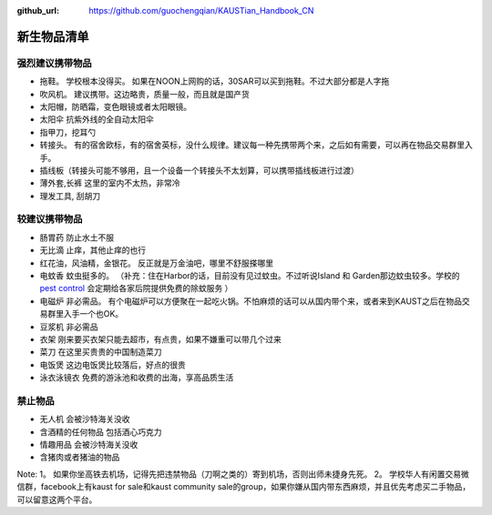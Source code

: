 :github_url: https://github.com/guochengqian/KAUSTian_Handbook_CN

.. role:: raw-html(raw)
   :format: html
.. default-role:: raw-html

新生物品清单
============

强烈建议携带物品
--------------------
* 拖鞋。 学校根本没得买。 如果在NOON上网购的话，30SAR可以买到拖鞋。不过大部分都是人字拖
* 吹风机。 建议携带。这边略贵，质量一般，而且就是国产货
* 太阳帽，防晒霜，变色眼镜或者太阳眼镜。 
* 太阳伞 抗紫外线的全自动太阳伞
* 指甲刀，挖耳勺
* 转接头。  有的宿舍欧标，有的宿舍英标，没什么规律。建议每一种先携带两个来，之后如有需要，可以再在物品交易群里入手。
* 插线板（转接头可能不够用，且一个设备一个转接头不太划算，可以携带插线板进行过渡）
* 薄外套,长裤 这里的室内不太热，非常冷
* 理发工具, 刮胡刀

较建议携带物品
--------------------
* 肠胃药 防止水土不服
* 无比滴 止痒，其他止痒的也行
* 红花油，风油精，金银花。 反正就是万金油吧，哪里不舒服搽哪里
* 电蚊香 蚊虫挺多的。 （补充：住在Harbor的话，目前没有见过蚊虫。不过听说Island 和 Garden那边蚊虫较多。学校的 `pest control <https://communitylife.kaust.edu.sa/services/housing-guest-services/service-partners/pest-control-waste-management>`_ 会定期给各家后院提供免费的除蚊服务 ）
* 电磁炉 非必需品。 有个电磁炉可以方便聚在一起吃火锅。不怕麻烦的话可以从国内带个来，或者来到KAUST之后在物品交易群里入手一个也OK。
* 豆浆机 非必需品
* 衣架 刚来要买衣架只能去超市，有点贵，如果不嫌重可以带几个过来
* 菜刀 在这里买贵贵的中国制造菜刀
* 电饭煲 这边电饭煲比较落后，好点的很贵
* 泳衣泳镜衣 免费的游泳池和收费的出海，享高品质生活


禁止物品
--------------------
* 无人机 会被沙特海关没收
* 含酒精的任何物品 包括酒心巧克力
* 情趣用品 会被沙特海关没收
* 含猪肉或者猪油的物品

Note:
1。 如果你坐高铁去机场，记得先把违禁物品（刀啊之类的）寄到机场，否则出师未捷身先死。
2。 学校华人有闲置交易微信群，facebook上有kaust for sale和kaust community sale的group，如果你嫌从国内带东西麻烦，并且优先考虑买二手物品，可以留意这两个平台。